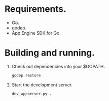 * Requirements.

  * Go.
  * godep.
  * App Engine SDK for Go.

* Building and running.

  1. Check out dependencies into your $GOPATH.
     #+BEGIN_SRC sh
       godep restore
     #+END_SRC
  2. Start the development server.
     #+BEGIN_SRC sh
       dev_appserver.py .
     #+END_SRC
